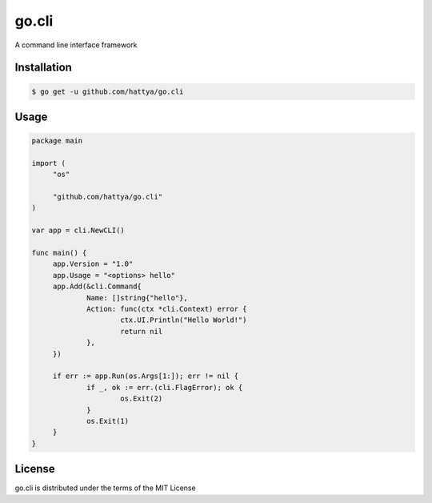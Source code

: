 go.cli
======

A command line interface framework

.. image:: https://semaphoreci.com/api/v1/hattya/go-cli/branches/master/badge.svg
   :target: https://semaphoreci.com/hattya/go-cli

.. image:: https://ci.appveyor.com/api/projects/status/fwccrp8kt0g2mhik/branch/master?svg=true
   :target: https://ci.appveyor.com/project/hattya/go-cli


Installation
------------

.. code:: console

   $ go get -u github.com/hattya/go.cli


Usage
-----

.. code:: go

   package main

   import (
   	"os"

   	"github.com/hattya/go.cli"
   )

   var app = cli.NewCLI()

   func main() {
   	app.Version = "1.0"
   	app.Usage = "<options> hello"
   	app.Add(&cli.Command{
   		Name: []string{"hello"},
   		Action: func(ctx *cli.Context) error {
   			ctx.UI.Println("Hello World!")
   			return nil
   		},
   	})

   	if err := app.Run(os.Args[1:]); err != nil {
   		if _, ok := err.(cli.FlagError); ok {
   			os.Exit(2)
   		}
   		os.Exit(1)
   	}
   }


License
-------

go.cli is distributed under the terms of the MIT License
